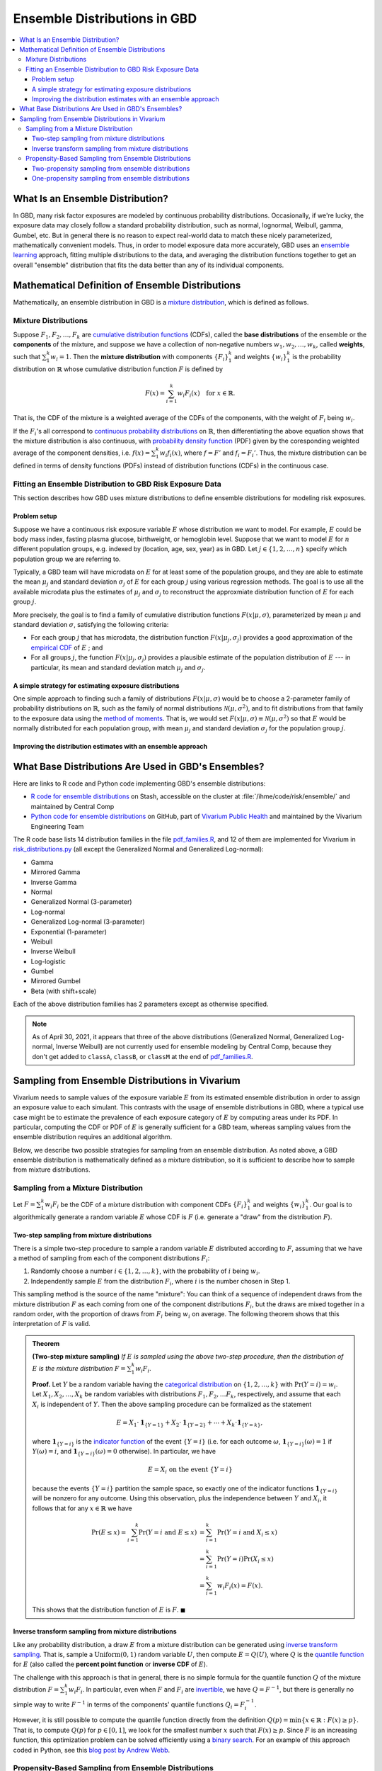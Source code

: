 ..
  Section title decorators for this document:

  ==============
  Document Title
  ==============
  Section Level 1
  ---------------
  Section Level 2
  +++++++++++++++
  Section Level 3
  ~~~~~~~~~~~~~~~
  Section Level 4
  ^^^^^^^^^^^^^^^
  Section Level 5
  '''''''''''''''

  The depth of each section level is determined by the order in which each
  decorator is encountered below. If you need an even deeper section level, just
  choose a new decorator symbol from the list here:
  https://docutils.sourceforge.io/docs/ref/rst/restructuredtext.html#sections
  And then add it to the list of decorators above.

.. _vivarium_best_practices_ensemble_distributions:

=========================================================
Ensemble Distributions in GBD
=========================================================

.. contents::
   :local:

What Is an Ensemble Distribution?
---------------------------------

In GBD, many risk factor exposures are modeled by continuous probability
distributions. Occasionally, if we're lucky, the exposure data may closely
follow a standard probability distribution, such as normal, lognormal, Weibull,
gamma, Gumbel, etc. But in general there is no reason to expect real-world data
to match these nicely parameterized, mathematically convenient models. Thus, in
order to model exposure data more accurately, GBD uses an `ensemble learning`_
approach, fitting multiple distributions to the data, and averaging the
distribution functions together to get an overall "ensemble" distribution that
fits the data better than any of its individual components.

.. _ensemble learning: https://www.toptal.com/machine-learning/ensemble-methods-machine-learning#:~:text=Ensemble%20methods%20are%20techniques%20that,winning%20solutions%20used%20ensemble%20methods.

Mathematical Definition of Ensemble Distributions
-------------------------------------------------

Mathematically, an ensemble distribution in GBD is a `mixture distribution`_,
which is defined as follows.

Mixture Distributions
+++++++++++++++++++++

Suppose :math:`F_1, F_2,\ldots, F_k` are `cumulative distribution functions
<CDF_>`_ (CDFs), called the **base distributions** of the ensemble or the
**components** of the mixture, and suppose we have a collection of non-negative
numbers :math:`w_1, w_2,\ldots, w_k`, called **weights**, such that
:math:`\sum_1^k w_i = 1`. Then the **mixture distribution** with components
:math:`\{F_i\}_1^k` and weights :math:`\{w_i\}_1^k` is the probability
distribution on :math:`\mathbb{R}` whose cumulative distribution function :math:`F` is defined by

.. math::

  F(x) = \sum_{i=1}^k w_i F_i(x)\quad \text{for } x\in \mathbb{R}.

That is, the CDF of the mixture is a weighted average of the CDFs of the
components, with the weight of :math:`F_i` being :math:`w_i`.

If the :math:`F_i`'s all correspond to `continuous probability distributions`_
on :math:`\mathbb{R}`, then differentiating the above equation shows that the
mixture distribution is also continuous, with `probability density function
<PDF_>`_ (PDF) given by the coresponding weighted average of the component
densities, i.e. :math:`f(x) = \sum_1^k w_i f_i(x)`, where :math:`f=F'` and
:math:`f_i=F_i'`. Thus, the mixture distribution can be defined in terms of
density functions (PDFs) instead of distribution functions (CDFs) in the
continuous case.

.. _mixture distribution: https://en.wikipedia.org/wiki/Mixture_distribution
.. _CDF: https://en.wikipedia.org/wiki/Cumulative_distribution_function
.. _continuous probability distributions: https://en.wikipedia.org/wiki/Probability_distribution#Continuous_probability_distribution
.. _PDF: https://en.wikipedia.org/wiki/Probability_density_function

Fitting an Ensemble Distribution to GBD Risk Exposure Data
++++++++++++++++++++++++++++++++++++++++++++++++++++++++++

This section describes how GBD uses mixture distributions to define ensemble
distributions for modeling risk exposures.

Problem setup
~~~~~~~~~~~~~~~

Suppose we have a continuous risk exposure variable :math:`E` whose distribution
we want to model. For example, :math:`E` could be body mass index, fasting
plasma glucose, birthweight, or hemoglobin level. Suppose that we want to model
:math:`E` for :math:`n` different population groups, e.g. indexed by (location,
age, sex, year) as in GBD. Let :math:`j\in \{1,2,\ldots,n\}` specify which
population group we are referring to.

Typically, a GBD team will have microdata on :math:`E` for at least some of the
population groups, and they are able to estimate the mean :math:`\mu_j` and
standard deviation :math:`\sigma_j` of :math:`E` for each group :math:`j` using
various regression methods. The goal is to use all the available microdata plus
the estimates of :math:`\mu_j` and :math:`\sigma_j` to reconstruct the
approxmiate distribution function of :math:`E` for each group :math:`j`.

More precisely, the goal is to find a family of cumulative distribution
functions :math:`F(x | \mu, \sigma)`, parameterized by mean :math:`\mu` and
standard deviation :math:`\sigma`, satisfying the following criteria:

* For each group :math:`j` that has microdata, the distribution function
  :math:`F(x | \mu_j, \sigma_j)` provides a good approximation of the
  `empirical CDF`_ of :math:`E` ; and

* For all groups :math:`j`, the function :math:`F(x | \mu_j, \sigma_j)` provides
  a plausible estimate of the population distribution of :math:`E` --- in particular, its mean and
  standard deviation match :math:`\mu_j` and :math:`\sigma_j`.

.. _empirical CDF: https://en.wikipedia.org/wiki/Empirical_distribution_function

A simple strategy for estimating exposure distributions
~~~~~~~~~~~~~~~~~~~~~~~~~~~~~~~~~~~~~~~~~~~~~~~~~~~~~~~~~~~~~

One simple approach to finding such a family of distributions :math:`F(x | \mu,
\sigma)` would be to choose a 2-parameter family of probability distributions on
:math:`\mathbb{R}`, such as the family of normal distributions
:math:`\mathcal{N}(\mu,\sigma^2)`, and to fit distributions from that family to
the exposure data using the `method of moments`_. That is, we would set
:math:`F(x | \mu, \sigma) \equiv \mathcal{N}(\mu,\sigma^2)` so that :math:`E`
would be normally distributed for each population group, with mean :math:`\mu_j`
and standard deviation :math:`\sigma_j` for the population group :math:`j`.

.. _method of moments: https://en.wikipedia.org/wiki/Method_of_moments_(statistics)

Improving the distribution estimates with an ensemble approach
~~~~~~~~~~~~~~~~~~~~~~~~~~~~~~~~~~~~~~~~~~~~~~~~~~~~~~~~~~~~~~~~

.. todo::
  **Fill in this section.** Here are some unfinished snippets I started:

  The family of functions :math:`F(x | \mu, \sigma)` will be defined as a
  mixture of a fixed set of base distributions :math:`F_1(x | \mu, \sigma),
  F_2(x | \mu, \sigma),\ldots, F_k(x | \mu, \sigma)`  parameterized by mean
  :math:`\mu` and standard deviation :math:`\sigma`, using a fixed global set of
  weights :math:`\{w_i\}_1^k` for all :math:`\mu` and :math:`\sigma`. GBD calls
  :math:`F(x | \mu, \sigma)` an **ensemble distribution**.


  The goal for modeling :math:`E` with an ensemble distribution is to find a **global** set of weights :math:`\{w_i\}_1^k`


  to start with a specified set of base distributions :math:`F_1(x | \mu,
  \sigma), F_2(x | \mu, \sigma),\ldots, F_k(x | \mu, \sigma)`  parameterized by
  mean :math:`\mu` and standard deviation :math:`\sigma` and

  To model risk exposures using ensemble distributions, GBD uses the following
  procedure:

  1. Start with a collection of base distributions :math:`F_1, F_2,\ldots,
  F_k`

What Base Distributions Are Used in GBD's Ensembles?
----------------------------------------------------

Here are links to R code and Python code implementing GBD's ensemble distributions:

* `R code for ensemble distributions <R code_>`_ on Stash, accessible on the
  cluster at :file:`/ihme/code/risk/ensemble/` and maintained by Central Comp

* `Python code for ensemble distributions <Python code_>`_ on GitHub, part of
  `Vivarium Public Health <https://github.com/ihmeuw/vivarium_public_health>`_
  and maintained by the Vivarium Engineering Team

The R code base lists 14 distribution families in the file `pdf_families.R`_,
and 12 of them are implemented for Vivarium in `risk_distributions.py`_ (all
except the Generalized Normal and Generalized Log-normal):

.. _R code: https://stash.ihme.washington.edu/projects/RF/repos/ensemble/browse
.. _Python code: https://github.com/ihmeuw/risk_distributions/
.. _pdf_families.R: https://stash.ihme.washington.edu/projects/RF/repos/ensemble/browse/pdf_families.R
.. _risk_distributions.py: https://github.com/ihmeuw/risk_distributions/blob/master/src/risk_distributions/risk_distributions.py

* Gamma
* Mirrored Gamma
* Inverse Gamma
* Normal
* Generalized Normal (3-parameter)
* Log-normal
* Generalized Log-normal (3-parameter)
* Exponential (1-parameter)
* Weibull
* Inverse Weibull
* Log-logistic
* Gumbel
* Mirrored Gumbel
* Beta (with shift+scale)

Each of the above distribution families has 2 parameters except as otherwise
specified.

.. todo::

  Make a table out of the above list, including the following possible columns:

  * Name + Wikipedia link (or other source)
  * R function + documentation link
  * scipy.stats function + documentation link
  * Number of parameters for the distribution family (1, 2, or 3)
  * Formula for pdf or cdf?
  * How to get distribution parameters from mean and variance?

.. note::

  As of April 30, 2021, it appears that three of the above distributions
  (Generalized Normal, Generalized Log-normal, Inverse Weibull) are not
  currently used for ensemble modeling by Central Comp, because they don't get
  added to ``classA``, ``classB``, or ``classM`` at the end of
  `pdf_families.R`_.

Sampling from Ensemble Distributions in Vivarium
------------------------------------------------

Vivarium needs to sample values of the exposure variable :math:`E` from its
estimated ensemble distribution in order to assign an exposure value to each
simulant. This contrasts with the usage of ensemble distributions in GBD, where
a typical use case might be to estimate the prevalence of each exposure category
of :math:`E` by computing areas under its PDF. In particular, computing the CDF
or PDF of :math:`E` is generally sufficient for a GBD team, whereas sampling
values from the ensemble distribution requires an additional algorithm.

Below, we describe two possible strategies for sampling from an ensemble
distribution. As noted above, a GBD ensemble distribution is mathematically
defined as a mixture distribution, so it is sufficient to describe how to sample
from mixture distributions.

Sampling from a Mixture Distribution
+++++++++++++++++++++++++++++++++++++

Let :math:`F = \sum_1^k w_i F_i` be the CDF of a mixture distribution with
component CDFs :math:`\{F_i\}_1^k` and weights :math:`\{w_i\}_1^k`. Our goal is
to algorithmically generate a random variable :math:`E` whose CDF is :math:`F`
(i.e. generate a "draw" from the distribution :math:`F`).

..
  We describe two possible methods for sampling a random variable :math:`E` from the mixture distribution :math:`F`.

Two-step sampling from mixture distributions
~~~~~~~~~~~~~~~~~~~~~~~~~~~~~~~~~~~~~~~~~~~~

There is a simple two-step procedure to sample a random variable :math:`E`
distributed according to :math:`F`, assuming that we have a method of sampling
from each of the component distributions :math:`F_i`:

1.  Randomly choose a number :math:`i\in \{1,2,\ldots, k\}`, with the
    probability of :math:`i` being :math:`w_i`.

2.  Independently sample :math:`E` from the distribution :math:`F_i`, where
    :math:`i` is the number chosen in Step 1.

This sampling method is the source of the name "mixture": You can think of a
sequence of independent draws from the mixture distribution :math:`F` as each
coming from one of the component distributions :math:`F_i`, but the draws are
mixed together in a random order, with the proportion of draws from :math:`F_i`
being :math:`w_i` on average. The following theorem shows that this
interpretation of :math:`F` is valid.

.. admonition:: Theorem

  **(Two-step mixture sampling)**
  *If* :math:`E` *is sampled using the above two-step procedure, then the
  distribution of* :math:`E` *is the mixture distribution*
  :math:`F = \sum_1^k w_i F_i`.

  **Proof.** Let :math:`Y` be a random variable having the `categorical
  distribution`_ on :math:`\{1,2,\ldots, k\}` with :math:`\Pr(Y=i) = w_i`. Let
  :math:`X_1,X_2,\ldots, X_k` be random variables with distributions
  :math:`F_1,F_2,\ldots F_k`, respectively, and assume that each :math:`X_i` is
  independent of :math:`Y`. Then the above sampling procedure can be formalized
  as the statement

  .. math::

    E = X_1 \cdot \mathbf{1}_{\{Y=1\}} + X_2\cdot \mathbf{1}_{\{Y=2\}}
    + \dotsb + X_k\cdot \mathbf{1}_{\{Y=k\}},

  where :math:`\mathbf{1}_{\{Y=i\}}` is the `indicator function`_ of the event
  :math:`\{Y=i\}` (i.e. for each outcome :math:`\omega`,
  :math:`\mathbf{1}_{\{Y=i\}}(\omega) = 1` if :math:`Y(\omega) = i`, and
  :math:`\mathbf{1}_{\{Y=i\}}(\omega) = 0` otherwise). In particular, we have

  .. math::

    E=X_i \text{ on the event } \{Y=i\}

  because the events :math:`\{Y=i\}` partition the sample space, so exactly one
  of the indicator functions :math:`\mathbf{1}_{\{Y=i\}}` will be nonzero for
  any outcome. Using this observation, plus the independence between :math:`Y`
  and :math:`X_i`, it follows that for any :math:`x\in\mathbb{R}` we have

  .. math::

    \begin{align*}
    \Pr(E\le x)
    = \sum_{i=1}^k \Pr(Y=i \text{ and } E\le x)
    &= \sum_{i=1}^k \Pr(Y=i \text{ and } X_i\le x)\\
    &= \sum_{i=1}^k \Pr(Y=i) \Pr(X_i\le x)\\
    &= \sum_{i=1}^k w_i F_i(x)
    = F(x).
    \end{align*}

  This shows that the distribution function of :math:`E` is :math:`F`.
  :math:`\blacksquare`

.. _categorical distribution: https://en.wikipedia.org/wiki/Categorical_distribution
.. _indicator function: https://en.wikipedia.org/wiki/Indicator_function

Inverse transform sampling from mixture distributions
~~~~~~~~~~~~~~~~~~~~~~~~~~~~~~~~~~~~~~~~~~~~~~~~~~~~~

Like any probability distribution, a draw :math:`E` from a mixture distribution
can be generated using `inverse transform sampling`_. That is, sample a
:math:`\mathrm{Uniform}(0,1)` random variable :math:`U`, then compute :math:`E =
Q(U)`, where :math:`Q` is the `quantile function`_ for :math:`E` (also called
the **percent point function** or **inverse CDF** of :math:`E`).

The challenge with this approach is that in general, there is no simple formula
for the quantile function :math:`Q` of the mixture distribution :math:`F =
\sum_1^k w_i F_i`. In particular, even when :math:`F` and :math:`F_i` are
`invertible`_, we have :math:`Q = F^{-1}`, but there is generally no simple way
to write :math:`F^{-1}` in terms of the components' quantile functions
:math:`Q_i = F_i^{-1}`.

However, it is still possible to compute the quantile function directly from the
definition :math:`Q(p) = \min \{x\in \mathbb{R} : F(x) \ge p\}`. That is, to
compute :math:`Q(p)` for :math:`p\in [0,1]`, we look for the smallest number
:math:`x` such that :math:`F(x)\ge p`. Since :math:`F` is an increasing
function, this optimization problem can be solved efficiently using a `binary
search`_. For an example of this approach coded in Python, see this `blog post
by Andrew Webb`_.

.. _inverse transform sampling: https://en.wikipedia.org/wiki/Inverse_transform_sampling
.. _quantile function: https://en.wikipedia.org/wiki/Quantile_function
.. _invertible: https://en.wikipedia.org/wiki/Inverse_function
.. _binary search: https://en.wikipedia.org/wiki/Binary_search_algorithm
.. _blog post by Andrew Webb: http://www.awebb.info/probability/2017/05/12/quantiles-of-mixture-distributions.html

Propensity-Based Sampling from Ensemble Distributions
+++++++++++++++++++++++++++++++++++++++++++++++++++++

A key design feature of Vivarium is *propensity-based sampling*, in which each
simulant posesses a "propensity" for an attribute :math:`E` (such as a risk
exposure) that is invariant across scenarios, time, and/or draws of model
parameters, and the propensity is used to determine the value of :math:`E` for
the simulant at each time step. This is typically done by defining the
propensities as real numbers that are drawn uniformly from the interval
:math:`[0,1]` and then applying inverse transform sampling to in order to
guarantee that :math:`E` follows a prescribed distribution across the simulated
population. Here we describe two propensity-based approaches to sampling from an
ensemble distribution, based on the two sampling strategies for mixture
distributions deescribed above.

Two-propensity sampling from ensemble distributions
~~~~~~~~~~~~~~~~~~~~~~~~~~~~~~~~~~~~~~~~~~~~~~~~~~~~~

One-propensity sampling from ensemble distributions
~~~~~~~~~~~~~~~~~~~~~~~~~~~~~~~~~~~~~~~~~~~~~~~~~~~~~

GBD teams generally do not need to sample values of an exposure variable
:math:`E` from its estimated ensemble distribution. Rather, a typical use case
of ensemble distributions for a GBD team would be to estimate the prevalence of
each exposure category of :math:`E` by computing areas under the PDF of
:math:`E`. Thus, having a formula for the PDF or CDF of :math:`E` is sufficient.

..
  In general, GBD teams do not need to sample values from an ensemble distribution

Vivarium, on the other hand, *does* need to sample values from the exposure
distribution of :math:`E`, as we need to initialize a population of simulants
with the correct distribution of exposures. The standard strategy Vivarium uses
for sampling from a probability distribution is `inverse transform sampling`_:
Sample a uniform random variable :math:`U`, then compute :math:`E = Q(U)`, where
:math:`Q` is the `quantile function`_ (or percent point function) for :math:`E`.
